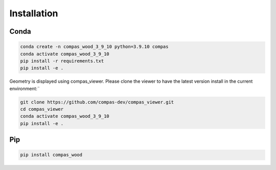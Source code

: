 ********************************************************************************
Installation
********************************************************************************

Conda
=====

.. code-block:: bash

    conda create -n compas_wood_3_9_10 python=3.9.10 compas
    conda activate compas_wood_3_9_10
    pip install -r requirements.txt
    pip install -e .


Geometry is displayed using compas_viewer. Please clone the viewer to have the latest version install in the current environment:¨


.. code-block:: bash

    git clone https://github.com/compas-dev/compas_viewer.git
    cd compas_viewer
    conda activate compas_wood_3_9_10
    pip install -e .


Pip
===
.. code-block:: bash

    pip install compas_wood
